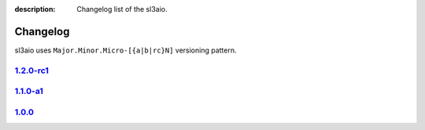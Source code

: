 :description: Changelog list of the sl3aio.

Changelog
=========

sl3aio uses ``Major.Minor.Micro-[{a|b|rc}N]`` versioning pattern.

`1.2.0-rc1 <https://github.com/Nedelis/sl3aio/releases/tag/v1.2.0-rc1>`_
------------------------------------------------------------------------

`1.1.0-a1 <https://github.com/Nedelis/sl3aio/releases/tag/v1.1.0-a1>`_
----------------------------------------------------------------------

`1.0.0 <https://github.com/Nedelis/sl3aio/releases/tag/v1.0.0>`_
----------------------------------------------------------------
